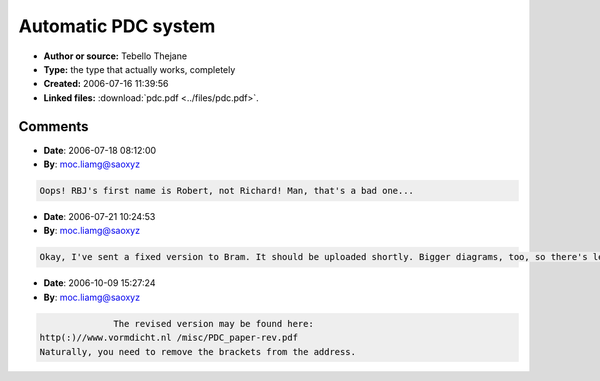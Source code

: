 Automatic PDC system
====================

- **Author or source:** Tebello Thejane
- **Type:** the type that actually works, completely
- **Created:** 2006-07-16 11:39:56

- **Linked files:** :download:`pdc.pdf <../files/pdc.pdf>`.

.. code-block:: text
    :caption: notes

    No, people, implementing PDC is actually not as difficult as you might think it is.
    
    This paper presents a solution to the problem of latency inherent in audio effects
    processors, and the two appendices give examples of the method being applied on Cubase SX
    (with an example which its native half-baked PDC fails to solve properly) as well as a
    convoluted example in FL Studio (taking advantage of the flexible routing capabilities
    introduced in version 6 of the software). All that's necessary to understand it is a grasp
    of basic algebra and an intermediate understanding of how music production software works
    (no need to understand the Laplace transform, linear processes, sigma and integral
    notation... YAY!).
    
    Please do send me any feedback (kudos, errata, flames, job offers, questions, comments)
    you might have - my email address is included in the paper - or simply use musicdsp.org's
    own commenting system.
    
    Tebello Thejane.


.. code-block:: c++
    :linenos:
    :caption: code

    (I have sent the PDF to Bram as he suggested)

Comments
--------

- **Date**: 2006-07-18 08:12:00
- **By**: moc.liamg@saoxyz

.. code-block:: text

                  Oops! RBJ's first name is Robert, not Richard! Man, that's a bad one...

- **Date**: 2006-07-21 10:24:53
- **By**: moc.liamg@saoxyz

.. code-block:: text

       Okay, I've sent a fixed version to Bram. It should be uploaded shortly. Bigger diagrams, too, so there's less aliasing in Adode Acrobat Reader. Hopefully no more embarisingly bad errors (like misspelling my own name, or something...).      

- **Date**: 2006-10-09 15:27:24
- **By**: moc.liamg@saoxyz

.. code-block:: text

                  The revised version may be found here:
    http(:)//www.vormdicht.nl /misc/PDC_paper-rev.pdf
    Naturally, you need to remove the brackets from the address.


